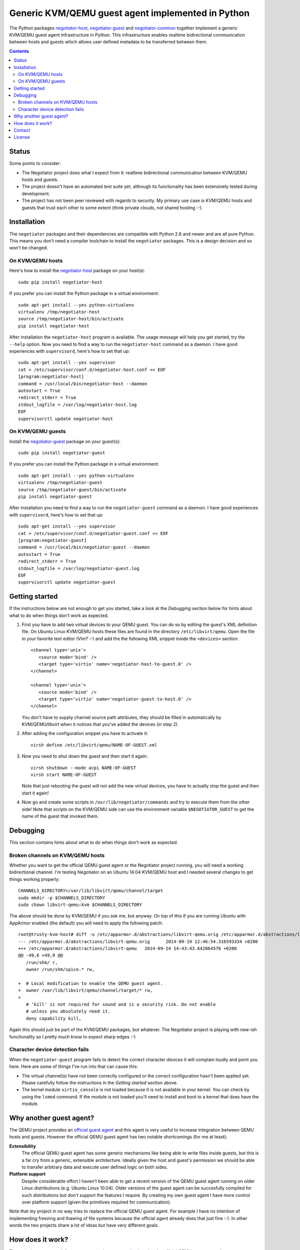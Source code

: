 Generic KVM/QEMU guest agent implemented in Python
==================================================

The Python packages negotiator-host_, negotiator-guest_ and negotiator-common_
together implement a generic KVM/QEMU guest agent infrastructure in Python.
This infrastructure enables realtime bidirectional communication between hosts
and guests which allows user defined metadata to be transferred between them.

.. contents::

Status
------

Some points to consider:

- The Negotiator project does what I expect from it: realtime bidirectional
  communication between KVM/QEMU hosts and guests.

- The project doesn't have an automated test suite yet, although its
  functionality has been extensively tested during development.

- The project has not been peer reviewed with regards to security. My primary
  use case is KVM/QEMU hosts and guests that trust each other to some extent
  (think private clouds, not shared hosting :-).

Installation
------------

The ``negotiator`` packages and their dependencies are compatible with Python
2.6 and newer and are all pure Python. This means you don't need a compiler
toolchain to install the ``negotiator`` packages. This is a design decision and
so won't be changed.

On KVM/QEMU hosts
~~~~~~~~~~~~~~~~~

Here's how to install the negotiator-host_ package on your host(s)::

  sudo pip install negotiator-host

If you prefer you can install the Python package in a virtual environment::

  sudo apt-get install --yes python-virtualenv
  virtualenv /tmp/negotiator-host
  source /tmp/negotiator-host/bin/activate
  pip install negotiator-host

After installation the ``negotiator-host`` program is available. The usage
message will help you get started, try the ``--help`` option. Now you need to
find a way to run the ``negotiator-host`` command as a daemon. I have good
experiences with ``supervisord``, here's how to set that up::

  sudo apt-get install --yes supervisor
  cat > /etc/supervisor/conf.d/negotiator-host.conf << EOF
  [program:negotiator-host]
  command = /usr/local/bin/negotiator-host --daemon
  autostart = True
  redirect_stderr = True
  stdout_logfile = /var/log/negotiator-host.log
  EOF
  supervisorctl update negotiator-host

On KVM/QEMU guests
~~~~~~~~~~~~~~~~~~

Install the negotiator-guest_ package on your guest(s)::

  sudo pip install negotiator-guest

If you prefer you can install the Python package in a virtual environment::

  sudo apt-get install --yes python-virtualenv
  virtualenv /tmp/negotiator-guest
  source /tmp/negotiator-guest/bin/activate
  pip install negotiator-guest

After installation you need to find a way to run the ``negotiator-guest``
command as a daemon. I have good experiences with ``supervisord``, here's how
to set that up::

  sudo apt-get install --yes supervisor
  cat > /etc/supervisor/conf.d/negotiator-guest.conf << EOF
  [program:negotiator-guest]
  command = /usr/local/bin/negotiator-guest --daemon
  autostart = True
  redirect_stderr = True
  stdout_logfile = /var/log/negotiator-guest.log
  EOF
  supervisorctl update negotiator-guest

Getting started
---------------

If the instructions below are not enough to get you started, take a look at the
*Debugging* section below for hints about what to do when things don't work as
expected.

1. First you have to add two virtual devices to your QEMU guest. You can do so
   by editing the guest's XML definition file. On Ubuntu Linux KVM/QEMU hosts
   these files are found in the directory ``/etc/libvirt/qemu``. Open the file
   in your favorite text editor (Vim? :-) and add the the following XML snippet
   inside the ``<devices>`` section::

     <channel type='unix'>
        <source mode='bind' />
        <target type='virtio' name='negotiator-host-to-guest.0' />
     </channel>

     <channel type='unix'>
        <source mode='bind' />
        <target type='virtio' name='negotiator-guest-to-host.0' />
     </channel>

   You don't have to supply channel source path attributes, they should be
   filled in automatically by KVM/QEMU/libvirt when it notices that you've
   added the devices (in step 2).

2. After adding the configuration snippet you have to activate it::

     virsh define /etc/libvirt/qemu/NAME-OF-GUEST.xml

3. Now you need to shut down the guest and then start it again::

     virsh shutdown --mode acpi NAME-OF-GUEST
     virsh start NAME-OF-GUEST

   Note that just rebooting the guest will not add the new virtual devices, you
   have to actually stop the guest and then start it again!

4. Now go and create some scripts in ``/usr/lib/negotiator/commands`` and try
   to execute them from the other side! Note that scripts on the KVM/QEMU side
   can use the environment variable ``$NEGOTIATOR_GUEST`` to get the name of
   the guest that invoked them.

Debugging
---------

This section contains hints about what to do when things don't work as
expected.

Broken channels on KVM/QEMU hosts
~~~~~~~~~~~~~~~~~~~~~~~~~~~~~~~~~

Whether you want to get the official QEMU guest agent or the Negotiator project
running, you will need a working bidirectional channel. I'm testing Negotiator
on an Ubuntu 14.04 KVM/QEMU host and I needed several changes to get things
working properly::

  CHANNELS_DIRECTORY=/var/lib/libvirt/qemu/channel/target
  sudo mkdir -p $CHANNELS_DIRECTORY
  sudo chown libvirt-qemu:kvm $CHANNELS_DIRECTORY

The above should be done by KVM/QEMU if you ask me, but anyway. On top of this
if you are running Ubuntu with AppArmor enabled (the default) you will need to
apply the following patch::

  root@trusty-kvm-host# diff -u /etc/apparmor.d/abstractions/libvirt-qemu.orig /etc/apparmor.d/abstractions/libvirt-qemu
  --- /etc/apparmor.d/abstractions/libvirt-qemu.orig      2014-09-19 12:46:54.316593334 +0200
  +++ /etc/apparmor.d/abstractions/libvirt-qemu   2014-09-24 14:43:43.642064576 +0200
  @@ -49,6 +49,9 @@
     /run/shm/ r,
     owner /run/shm/spice.* rw,

  +  # Local modification to enable the QEMU guest agent.
  +  owner /var/lib/libvirt/qemu/channel/target/* rw,
  +
     # 'kill' is not required for sound and is a security risk. Do not enable
     # unless you absolutely need it.
     deny capability kill,

Again this should just be part of the KVM/QEMU packages, but whatever. The
Negotiator project is playing with new-ish functionality so I pretty much know
to expect sharp edges :-)

Character device detection fails
~~~~~~~~~~~~~~~~~~~~~~~~~~~~~~~~

When the ``negotiator-guest`` program fails to detect the correct character
devices it will complain loudly and point you here. Here are some of things
I've run into that can cause this:

- The virtual channel(s) have not been correctly configured or the correct
  configuration hasn't been applied yet. Please carefully follow the
  instructions in the *Getting started* section above.

- The kernel module ``virtio_console`` is not loaded because it is not
  available in your kernel. You can check by using the ``lsmod`` command. If
  the module is not loaded you'll need to install and boot to a kernel that
  does have the module.

Why another guest agent?
------------------------

The QEMU project provides an `official guest agent`_ and this agent is very
useful to increase integration between QEMU hosts and guests. However the
official QEMU guest agent has two notable shortcomings (for me at least):

**Extensibility**
  The official QEMU guest agent has some generic mechanisms like being able to
  write files inside guests, but this is a far cry from a generic, extensible
  architecture. Ideally given the host and guest's permission we should be able
  to transfer arbitrary data and execute user defined logic on both sides.

**Platform support**
  Despite considerable effort I haven't been able to get a recent version of
  the QEMU guest agent running on older Linux distributions (e.g. Ubuntu Linux
  10.04). Older versions of the guest agent can be succesfully compiled for
  such distributions but don't support the features I require. By creating my
  own guest agent I have more control over platform support (given the
  primitives required for communication).

Note that my project in no way tries to replace the official QEMU guest agent.
For example I have no intention of implementing freezing and thawing of file
systems because the official agent already does that just fine :-). In other
words the two projects share a lot of ideas but have very different goals.

How does it work?
-----------------

The generic guest agent infrastructure uses `the same mechanism`_ that the
official QEMU guest agent does:

- Inside the guest special character devices are created that allow reading and
  writing. These character devices are ``/dev/vport[0-9]p[0-9]``.

- On the host UNIX domain sockets are created that are connected to the
  character devices inside the guest. On Ubuntu Linux KVM/QEMU hosts,
  these UNIX domain sockets are created in the directory
  ``/var/lib/libvirt/qemu/channel/target``.

Contact
-------

The latest version of ``negotiator`` is available on PyPI_ and GitHub_. For bug
reports please create an issue on GitHub_. If you have questions, suggestions,
etc. feel free to send me an e-mail at `peter@peterodding.com`_.

License
-------

This software is licensed under the `MIT license`_.

© 2014 Peter Odding.

.. External references:
.. _GitHub: https://github.com/xolox/python-negotiator
.. _MIT license: http://en.wikipedia.org/wiki/MIT_License
.. _negotiator-common: https://pypi.python.org/pypi/negotiator-common
.. _negotiator-guest: https://pypi.python.org/pypi/negotiator-guest
.. _negotiator-host: https://pypi.python.org/pypi/negotiator-host
.. _official guest agent: http://wiki.libvirt.org/page/Qemu_guest_agent
.. _peter@peterodding.com: peter@peterodding.com
.. _PyPI: https://pypi.python.org/pypi/negotiator-host
.. _the same mechanism: http://www.linux-kvm.org/page/VMchannel_Requirements
